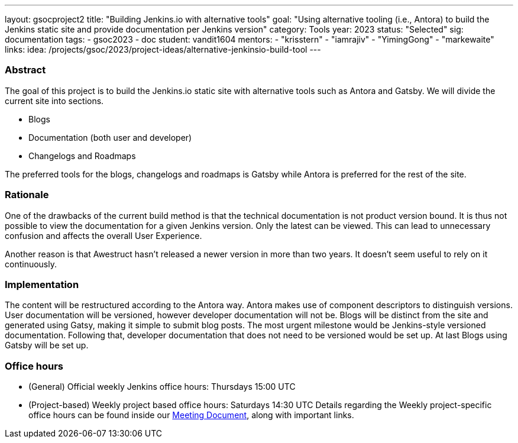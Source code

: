 ---
layout: gsocproject2
title: "Building Jenkins.io with alternative tools"
goal: "Using alternative tooling (i.e., Antora) to build the Jenkins static site and provide documentation per Jenkins version"
category: Tools
year: 2023
status: "Selected"
sig: documentation
tags:
- gsoc2023
- doc
student: vandit1604
mentors:
- "krisstern"
- "iamrajiv"
- "YimingGong"
- "markewaite"
links:
    idea: /projects/gsoc/2023/project-ideas/alternative-jenkinsio-build-tool
//   matrix: https://matrix.to/#/#jenkinsci_gsoc-2023-building-jenkinsio:matrix.org
//   draft: https://docs.google.com/document/d/1RS7-NO9shIaF2xZzYnAXTbSvpRNxoZMI7cJ5q5bc-h8/edit?usp=sharing
//   meeting: "/projects/gsoc/2023/projects/alternative-jenkinsio-build-tool/#office-hours"
---

=== Abstract

The goal of this project is to build the Jenkins.io static site with alternative tools such as Antora and Gatsby.
We will divide the current site into sections.

- Blogs
- Documentation (both user and developer)
- Changelogs and Roadmaps

The preferred tools for the blogs, changelogs and roadmaps is Gatsby while Antora is preferred for the rest of the site.

=== Rationale

One of the drawbacks of the current build method is that the technical documentation is not product version bound. 
It is thus not possible to view the documentation for a given Jenkins version. 
Only the latest can be viewed. 
This can lead to unnecessary confusion and affects the overall User Experience.

Another reason is that Awestruct hasn't released a newer version in more than two years.
It doesn't seem useful to rely on it continuously.

=== Implementation

The content will be restructured according to the Antora way.
Antora makes use of component descriptors to distinguish versions. 
User documentation will be versioned, however developer documentation will not be. Blogs will be distinct from the site and generated using Gatsy, making it simple to submit blog posts.
The most urgent milestone would be Jenkins-style versioned documentation.
Following that, developer documentation that does not need to be versioned would be set up.
At last Blogs using Gatsby will be set up.


=== Office hours

* (General) Official weekly Jenkins office hours: Thursdays 15:00 UTC
* (Project-based) Weekly project based office hours: Saturdays 14:30 UTC
Details regarding the Weekly project-specific office hours can be found inside our link:https://docs.google.com/document/d/1ZLauV_lKQFB5SJn--TJqVftKwhzeepB-dUfhS0ldfa8/edit?usp=sharing[Meeting Document], along with important links.
